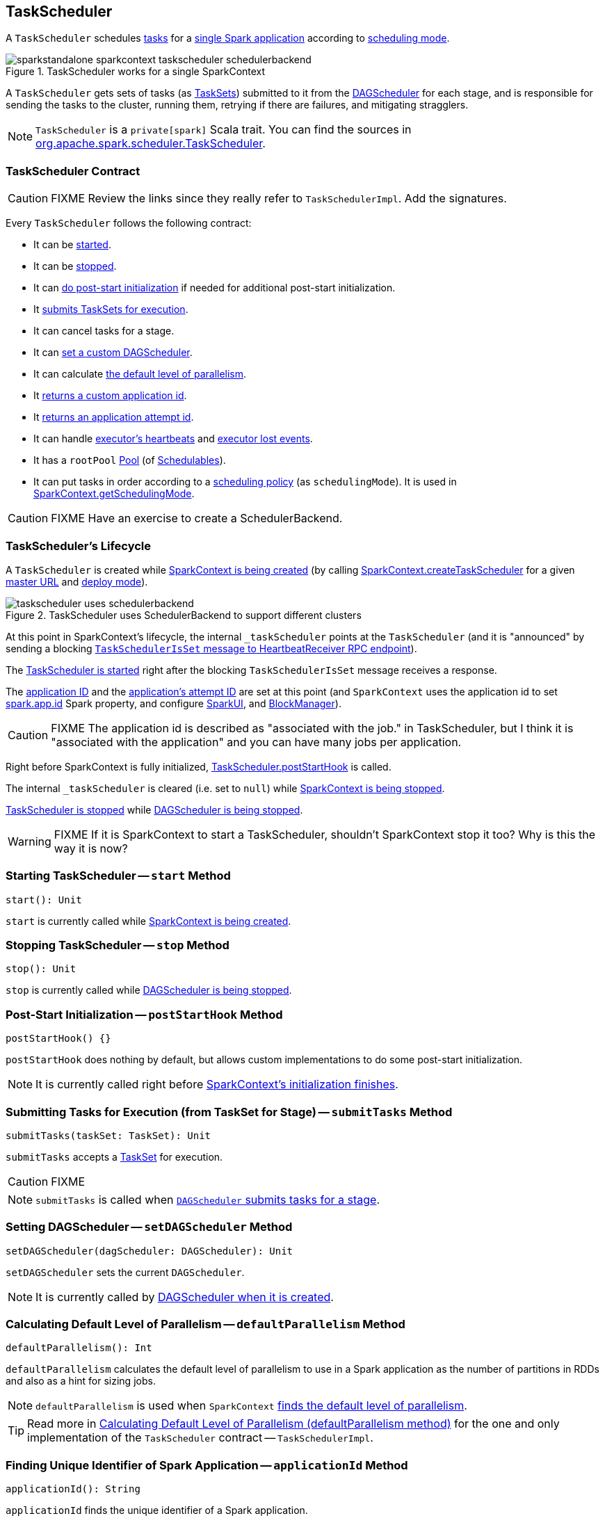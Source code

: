 == [[TaskScheduler]] TaskScheduler

A `TaskScheduler` schedules link:spark-taskscheduler-tasks.adoc[tasks] for a link:spark-anatomy-spark-application.adoc[single Spark application] according to link:spark-taskscheduler-schedulingmode.adoc[scheduling mode].

.TaskScheduler works for a single SparkContext
image::images/sparkstandalone-sparkcontext-taskscheduler-schedulerbackend.png[align="center"]

A `TaskScheduler` gets sets of tasks (as link:spark-taskscheduler-tasksets.adoc[TaskSets]) submitted to it from the link:spark-dagscheduler.adoc[DAGScheduler] for each stage, and is responsible for sending the tasks to the cluster, running them, retrying if there are failures, and mitigating stragglers.

NOTE: `TaskScheduler` is a `private[spark]` Scala trait. You can find the sources in https://github.com/apache/spark/blob/master/core/src/main/scala/org/apache/spark/scheduler/TaskScheduler.scala[org.apache.spark.scheduler.TaskScheduler].

=== [[contract]] TaskScheduler Contract

CAUTION: FIXME Review the links since they really refer to `TaskSchedulerImpl`. Add the signatures.

Every `TaskScheduler` follows the following contract:

* It can be <<start, started>>.
* It can be <<stop, stopped>>.
* It can <<postStartHook, do post-start initialization>> if needed for additional post-start initialization.
* It <<submitTasks, submits TaskSets for execution>>.
* It can cancel tasks for a stage.
* It can <<setDAGScheduler, set a custom DAGScheduler>>.
* It can calculate <<defaultParallelism, the default level of parallelism>>.
* It <<applicationId, returns a custom application id>>.
* It <<applicationAttemptId, returns an application attempt id>>.
* It can handle <<executorHeartbeatReceived, executor's heartbeats>> and <<executorLost, executor lost events>>.

[[rootPool]]
* It has a `rootPool` link:spark-taskscheduler-pool.adoc[Pool] (of link:spark-taskscheduler-schedulable.adoc[Schedulables]).

[[schedulingMode]]
* It can put tasks in order according to a link:spark-taskscheduler-schedulingmode.adoc[scheduling policy] (as `schedulingMode`). It is used in link:spark-sparkcontext.adoc#getSchedulingMode[SparkContext.getSchedulingMode].

CAUTION: FIXME Have an exercise to create a SchedulerBackend.

=== [[lifecycle]] TaskScheduler's Lifecycle

A `TaskScheduler` is created while link:spark-sparkcontext.adoc#creating-instance[SparkContext is being created] (by calling link:spark-sparkcontext-creating-instance-internals.adoc#createTaskScheduler[SparkContext.createTaskScheduler] for a given link:spark-deployment-environments.adoc[master URL] and link:spark-submit.adoc#deploy-mode[deploy mode]).

.TaskScheduler uses SchedulerBackend to support different clusters
image::diagrams/taskscheduler-uses-schedulerbackend.png[align="center"]

At this point in SparkContext's lifecycle, the internal `_taskScheduler` points at the `TaskScheduler` (and it is "announced" by sending a blocking link:spark-sparkcontext-HeartbeatReceiver.adoc#TaskSchedulerIsSet[`TaskSchedulerIsSet` message to HeartbeatReceiver RPC endpoint]).

The <<start, TaskScheduler is started>> right after the blocking `TaskSchedulerIsSet` message receives a response.

The <<applicationId, application ID>> and the <<applicationAttemptId, application's attempt ID>> are set at this point (and `SparkContext` uses the application id to set link:spark-configuration.adoc#spark.app.id[spark.app.id] Spark property, and configure link:spark-webui-SparkUI.adoc[SparkUI], and link:spark-blockmanager.adoc[BlockManager]).

CAUTION: FIXME The application id is described as "associated with the job." in TaskScheduler, but I think it is "associated with the application" and you can have many jobs per application.

Right before SparkContext is fully initialized, <<postStartHook, TaskScheduler.postStartHook>> is called.

The internal `_taskScheduler` is cleared (i.e. set to `null`) while link:spark-sparkcontext.adoc#stop[SparkContext is being stopped].

<<stop, TaskScheduler is stopped>> while link:spark-dagscheduler.adoc#stop[DAGScheduler is being stopped].

WARNING: FIXME If it is SparkContext to start a TaskScheduler, shouldn't SparkContext stop it too? Why is this the way it is now?

=== [[start]] Starting TaskScheduler -- `start` Method

[source, scala]
----
start(): Unit
----

`start` is currently called while link:spark-sparkcontext.adoc#creating-instance[SparkContext is being created].

=== [[stop]] Stopping TaskScheduler -- `stop` Method

[source, scala]
----
stop(): Unit
----

`stop` is currently called while link:spark-dagscheduler.adoc#stop[DAGScheduler is being stopped].

=== [[postStartHook]] Post-Start Initialization -- `postStartHook` Method

[source, scala]
----
postStartHook() {}
----

`postStartHook` does nothing by default, but allows custom implementations to do some post-start initialization.

NOTE: It is currently called right before link:spark-sparkcontext.adoc#creating-instance[SparkContext's initialization finishes].

=== [[submitTasks]] Submitting Tasks for Execution (from TaskSet for Stage) -- `submitTasks` Method

[source, scala]
----
submitTasks(taskSet: TaskSet): Unit
----

`submitTasks` accepts a link:spark-taskscheduler-tasksets.adoc[TaskSet] for execution.

CAUTION: FIXME

NOTE: `submitTasks` is called when link:spark-dagscheduler.adoc#submitMissingTasks[`DAGScheduler` submits tasks for a stage].

=== [[setDAGScheduler]] Setting DAGScheduler -- `setDAGScheduler` Method

[source, scala]
----
setDAGScheduler(dagScheduler: DAGScheduler): Unit
----

`setDAGScheduler` sets the current `DAGScheduler`.

NOTE: It is currently called by link:spark-dagscheduler.adoc#creating-instance[DAGScheduler when it is created].

=== [[defaultParallelism]] Calculating Default Level of Parallelism -- `defaultParallelism` Method

[source, scala]
----
defaultParallelism(): Int
----

`defaultParallelism` calculates the default level of parallelism to use in a Spark application as the number of partitions in RDDs and also as a hint for sizing jobs.

NOTE: `defaultParallelism` is used when `SparkContext` link:spark-sparkcontext.adoc#defaultParallelism[finds the default level of parallelism].

TIP: Read more in link:spark-taskschedulerimpl.adoc#defaultParallelism[Calculating Default Level of Parallelism (defaultParallelism method)] for the one and only implementation of the `TaskScheduler` contract -- `TaskSchedulerImpl`.

=== [[applicationId]] Finding Unique Identifier of Spark Application -- `applicationId` Method

[source, scala]
----
applicationId(): String
----

`applicationId` finds the unique identifier of a Spark application.

`applicationId` is in the format `spark-application-[System.currentTimeMillis]` by default and is expected to be overriden by custom `TaskSchedulers` (e.g. link:spark-taskschedulerimpl.adoc#applicationId[TaskSchedulerImpl]).

NOTE: `applicationId` is used exclusively when `SparkContext` link:spark-sparkcontext-creating-instance-internals.adoc#_applicationId[is initialized] (to set link:spark-configuration.adoc#spark.app.id[spark.app.id]).

=== [[applicationAttemptId]] Calculating Application Attempt ID -- `applicationAttemptId` Method

[source, scala]
----
applicationAttemptId(): Option[String]
----

`applicationAttemptId` gives the current application's attempt id.

NOTE: It is currently used in link:spark-sparkcontext.adoc#creating-instance[SparkContext while it is being initialized].

=== [[executorHeartbeatReceived]] Handling Executor's Heartbeats -- `executorHeartbeatReceived` Method

[source, scala]
----
executorHeartbeatReceived(
  execId: String,
  accumUpdates: Array[(Long, Seq[AccumulatorV2[_, _]])],
  blockManagerId: BlockManagerId): Boolean
----

`executorHeartbeatReceived` handles heartbeats from an executor `execId` with the partial values of accumulators and `BlockManagerId`.

It is expected to be positive (i.e. return `true`) when the executor `execId` is managed by the `TaskScheduler`.

NOTE: It is currently used in link:spark-sparkcontext-HeartbeatReceiver.adoc[HeartbeatReceiver RPC endpoint in SparkContext to handle heartbeats from executors].

=== [[executorLost]] Handling Executor Lost Events -- `executorLost` Method

[source, scala]
----
executorLost(executorId: String, reason: ExecutorLossReason): Unit
----

`executorLost` handles events about an executor `executorId` being lost for a given `reason`.

NOTE: It is currently used in link:spark-sparkcontext-HeartbeatReceiver.adoc[HeartbeatReceiver RPC endpoint in SparkContext to process host expiration events] and to remove executors in scheduler backends.

=== [[implementations]] Available Implementations

Spark comes with the following task schedulers:

* link:spark-taskschedulerimpl.adoc[TaskSchedulerImpl]
* link:yarn/spark-yarn-yarnscheduler.adoc[YarnScheduler] - the TaskScheduler for link:yarn/README.adoc[Spark on YARN] in link:spark-submit.adoc#deploy-mode[client deploy mode].
* link:yarn/spark-yarn-yarnclusterscheduler.adoc[YarnClusterScheduler] - the TaskScheduler for link:yarn/README.adoc[Spark on YARN] in link:spark-submit.adoc#deploy-mode[cluster deploy mode].

